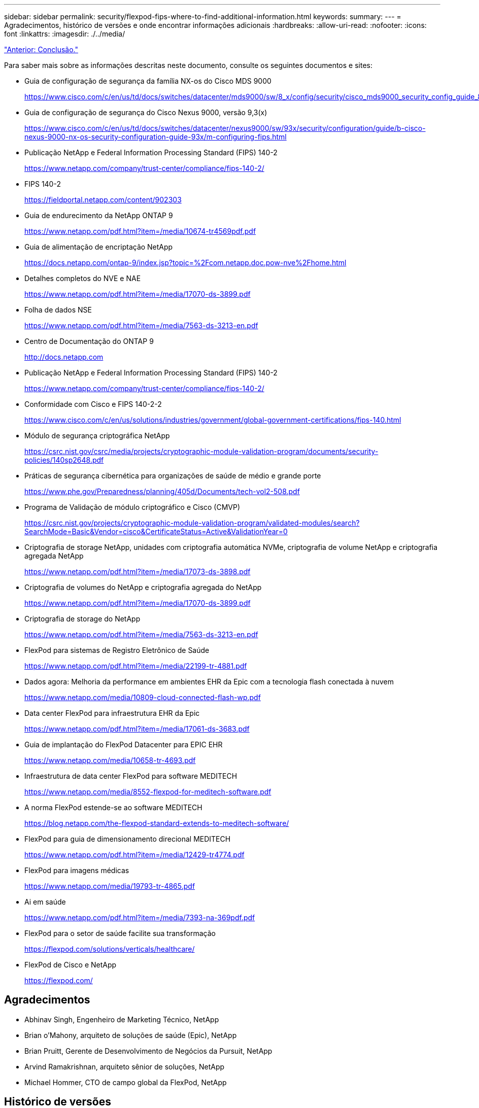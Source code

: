 ---
sidebar: sidebar 
permalink: security/flexpod-fips-where-to-find-additional-information.html 
keywords:  
summary:  
---
= Agradecimentos, histórico de versões e onde encontrar informações adicionais
:hardbreaks:
:allow-uri-read: 
:nofooter: 
:icons: font
:linkattrs: 
:imagesdir: ./../media/


link:flexpod-fips-conclusion.html["Anterior: Conclusão."]

[role="lead"]
Para saber mais sobre as informações descritas neste documento, consulte os seguintes documentos e sites:

* Guia de configuração de segurança da família NX-os do Cisco MDS 9000
+
https://www.cisco.com/c/en/us/td/docs/switches/datacenter/mds9000/sw/8_x/config/security/cisco_mds9000_security_config_guide_8x/configuring_fips.html#task_1188151[]

* Guia de configuração de segurança do Cisco Nexus 9000, versão 9,3(x)
+
https://www.cisco.com/c/en/us/td/docs/switches/datacenter/nexus9000/sw/93x/security/configuration/guide/b-cisco-nexus-9000-nx-os-security-configuration-guide-93x/m-configuring-fips.html[]

* Publicação NetApp e Federal Information Processing Standard (FIPS) 140-2
+
https://www.netapp.com/company/trust-center/compliance/fips-140-2/[]

* FIPS 140-2
+
https://fieldportal.netapp.com/content/902303[]

* Guia de endurecimento da NetApp ONTAP 9
+
https://www.netapp.com/pdf.html?item=/media/10674-tr4569pdf.pdf[]

* Guia de alimentação de encriptação NetApp
+
https://docs.netapp.com/ontap-9/index.jsp?topic=%2Fcom.netapp.doc.pow-nve%2Fhome.html[]

* Detalhes completos do NVE e NAE
+
https://www.netapp.com/pdf.html?item=/media/17070-ds-3899.pdf[]

* Folha de dados NSE
+
https://www.netapp.com/pdf.html?item=/media/7563-ds-3213-en.pdf[]

* Centro de Documentação do ONTAP 9
+
http://docs.netapp.com[]

* Publicação NetApp e Federal Information Processing Standard (FIPS) 140-2
+
https://www.netapp.com/company/trust-center/compliance/fips-140-2/[]

* Conformidade com Cisco e FIPS 140-2-2
+
https://www.cisco.com/c/en/us/solutions/industries/government/global-government-certifications/fips-140.html[]

* Módulo de segurança criptográfica NetApp
+
https://csrc.nist.gov/csrc/media/projects/cryptographic-module-validation-program/documents/security-policies/140sp2648.pdf[]

* Práticas de segurança cibernética para organizações de saúde de médio e grande porte
+
https://www.phe.gov/Preparedness/planning/405d/Documents/tech-vol2-508.pdf[]

* Programa de Validação de módulo criptográfico e Cisco (CMVP)
+
https://csrc.nist.gov/projects/cryptographic-module-validation-program/validated-modules/search?SearchMode=Basic&Vendor=cisco&CertificateStatus=Active&ValidationYear=0[]

* Criptografia de storage NetApp, unidades com criptografia automática NVMe, criptografia de volume NetApp e criptografia agregada NetApp
+
https://www.netapp.com/pdf.html?item=/media/17073-ds-3898.pdf[]

* Criptografia de volumes do NetApp e criptografia agregada do NetApp
+
https://www.netapp.com/pdf.html?item=/media/17070-ds-3899.pdf[]

* Criptografia de storage do NetApp
+
https://www.netapp.com/pdf.html?item=/media/7563-ds-3213-en.pdf[]

* FlexPod para sistemas de Registro Eletrônico de Saúde
+
https://www.netapp.com/pdf.html?item=/media/22199-tr-4881.pdf[]

* Dados agora: Melhoria da performance em ambientes EHR da Epic com a tecnologia flash conectada à nuvem
+
https://www.netapp.com/media/10809-cloud-connected-flash-wp.pdf[]

* Data center FlexPod para infraestrutura EHR da Epic
+
https://www.netapp.com/pdf.html?item=/media/17061-ds-3683.pdf[]

* Guia de implantação do FlexPod Datacenter para EPIC EHR
+
https://www.netapp.com/media/10658-tr-4693.pdf[]

* Infraestrutura de data center FlexPod para software MEDITECH
+
https://www.netapp.com/media/8552-flexpod-for-meditech-software.pdf[]

* A norma FlexPod estende-se ao software MEDITECH
+
https://blog.netapp.com/the-flexpod-standard-extends-to-meditech-software/[]

* FlexPod para guia de dimensionamento direcional MEDITECH
+
https://www.netapp.com/pdf.html?item=/media/12429-tr4774.pdf[]

* FlexPod para imagens médicas
+
https://www.netapp.com/media/19793-tr-4865.pdf[]

* Ai em saúde
+
https://www.netapp.com/pdf.html?item=/media/7393-na-369pdf.pdf[]

* FlexPod para o setor de saúde facilite sua transformação
+
https://flexpod.com/solutions/verticals/healthcare/[]

* FlexPod de Cisco e NetApp
+
https://flexpod.com/[]





== Agradecimentos

* Abhinav Singh, Engenheiro de Marketing Técnico, NetApp
* Brian o'Mahony, arquiteto de soluções de saúde (Epic), NetApp
* Brian Pruitt, Gerente de Desenvolvimento de Negócios da Pursuit, NetApp
* Arvind Ramakrishnan, arquiteto sênior de soluções, NetApp
* Michael Hommer, CTO de campo global da FlexPod, NetApp




== Histórico de versões

|===
| Versão | Data | Histórico de versões do documento 


| Versão 1,0 | Abril de 2021 | Lançamento inicial 
|===